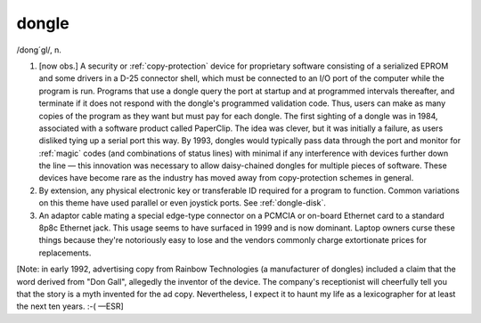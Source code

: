.. _dongle:

============================================================
dongle
============================================================

/dong´gl/, n\.

1.
   [now obs.]
   A security or :ref:`copy-protection` device for proprietary software consisting of a serialized EPROM and some drivers in a D-25 connector shell, which must be connected to an I/O port of the computer while the program is run.
   Programs that use a dongle query the port at startup and at programmed intervals thereafter, and terminate if it does not respond with the dongle's programmed validation code.
   Thus, users can make as many copies of the program as they want but must pay for each dongle.
   The first sighting of a dongle was in 1984, associated with a software product called PaperClip.
   The idea was clever, but it was initially a failure, as users disliked tying up a serial port this way.
   By 1993, dongles would typically pass data through the port and monitor for :ref:`magic` codes (and combinations of status lines) with minimal if any interference with devices further down the line — this innovation was necessary to allow daisy-chained dongles for multiple pieces of software.
   These devices have become rare as the industry has moved away from copy-protection schemes in general.

2.
   By extension, any physical electronic key or transferable ID required for a program to function.
   Common variations on this theme have used parallel or even joystick ports.
   See :ref:`dongle-disk`\.

3.
   An adaptor cable mating a special edge-type connector on a PCMCIA or on-board Ethernet card to a standard 8p8c Ethernet jack.
   This usage seems to have surfaced in 1999 and is now dominant.
   Laptop owners curse these things because they're notoriously easy to lose and the vendors commonly charge extortionate prices for replacements.

[Note: in early 1992, advertising copy from Rainbow Technologies (a manufacturer of dongles) included a claim that the word derived from "Don Gall", allegedly the inventor of the device.
The company's receptionist will cheerfully tell you that the story is a myth invented for the ad copy.
Nevertheless, I expect it to haunt my life as a lexicographer for at least the next ten years.
:-( —ESR]

